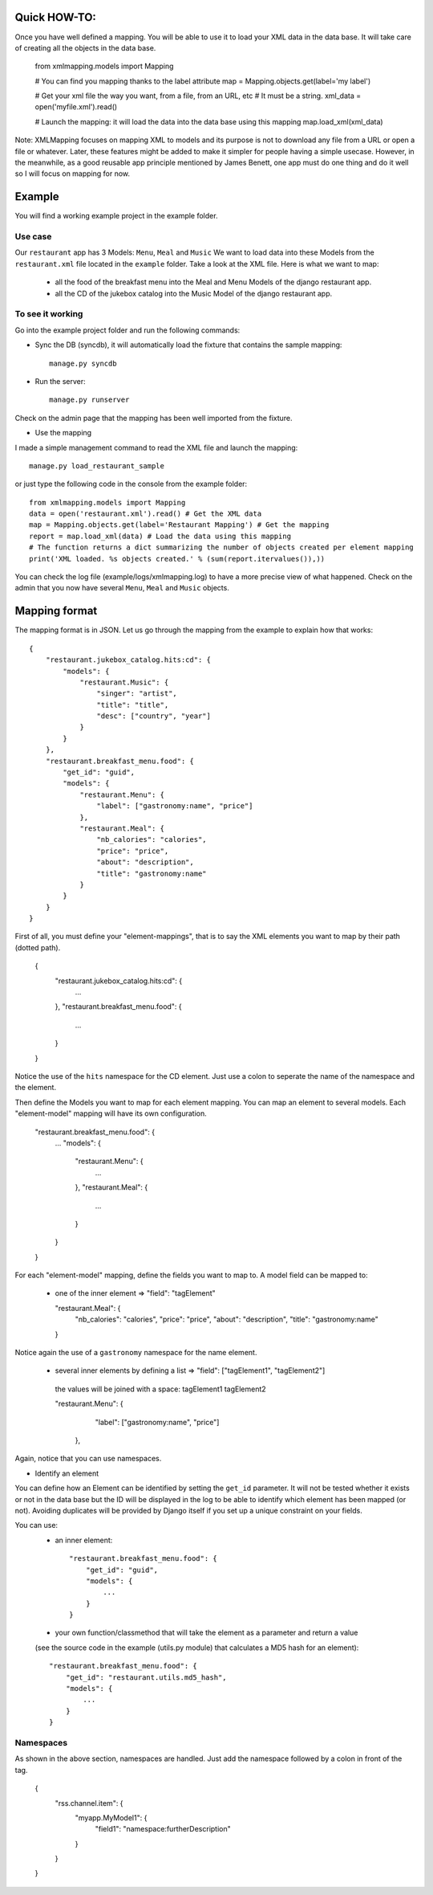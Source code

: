 Quick HOW-TO:
=============

Once you have well defined a mapping. You will be able to use it to load your XML data in the data base.
It will take care of creating all the objects in the data base.

    from xmlmapping.models import Mapping

    # You can find you mapping thanks to the label attribute
    map = Mapping.objects.get(label='my label')

    # Get your xml file the way you want, from a file, from an URL, etc
    # It must be a string.
    xml_data = open('myfile.xml').read()

    # Launch the mapping: it will load the data into the data base using this mapping
    map.load_xml(xml_data)

Note: XMLMapping focuses on mapping XML to models and its purpose is not to download 
any file from a URL or open a file or whatever.
Later, these features might be added to make it simpler for people having a simple 
usecase. However, in the meanwhile, as a good reusable app principle mentioned by James Benett,
one app must do one thing and do it well so I will focus on mapping for now.


Example
=======
You will find a working example project in the example folder.

Use case 
--------
Our ``restaurant`` app has 3 Models: ``Menu``, ``Meal`` and ``Music``
We want to load data into these Models from the ``restaurant.xml`` file located in the ``example`` folder.
Take a look at the XML file. Here is what we want to map:

    - all the food of the breakfast menu into the Meal and Menu Models of the django restaurant app.
    - all the CD of the jukebox catalog into the Music Model of the django restaurant app.

To see it working
-----------------
Go into the example project folder and run the following commands:

* Sync the DB (syncdb), it will automatically load the fixture that contains the sample mapping::
    
    manage.py syncdb

* Run the server::

    manage.py runserver

Check on the admin page that the mapping has been well imported from the fixture.

* Use the mapping
I made a simple management command to read the XML file and launch the mapping::

    manage.py load_restaurant_sample
    
or just type the following code in the console from the example folder::

    from xmlmapping.models import Mapping
    data = open('restaurant.xml').read() # Get the XML data
    map = Mapping.objects.get(label='Restaurant Mapping') # Get the mapping    
    report = map.load_xml(data) # Load the data using this mapping
    # The function returns a dict summarizing the number of objects created per element mapping
    print('XML loaded. %s objects created.' % (sum(report.itervalues()),))

You can check the log file (example/logs/xmlmapping.log) to have a more precise view of what happened.
Check on the admin that you now have several ``Menu``, ``Meal`` and ``Music`` objects.

  
Mapping format
==============
The mapping format is in JSON.
Let us go through the mapping from the example to explain how that works::

    {
        "restaurant.jukebox_catalog.hits:cd": {
            "models": {
                "restaurant.Music": {
                    "singer": "artist", 
                    "title": "title", 
                    "desc": ["country", "year"]
                }
            }
        }, 
        "restaurant.breakfast_menu.food": {
            "get_id": "guid",
            "models": {
                "restaurant.Menu": {
                    "label": ["gastronomy:name", "price"]
                }, 
                "restaurant.Meal": {
                    "nb_calories": "calories", 
                    "price": "price", 
                    "about": "description", 
                    "title": "gastronomy:name"
                }
            }
        }
    }
    

First of all, you must define your "element-mappings", that is to say the XML elements 
you want to map by their path (dotted path).

  {
      "restaurant.jukebox_catalog.hits:cd": {
          ...
      },
      "restaurant.breakfast_menu.food": {
          ...
      }
  }
  
Notice the use of the ``hits`` namespace for the CD element. 
Just use a colon to seperate the name of the namespace and the element.

Then define the Models you want to map for each element mapping.
You can map an element to several models. Each "element-model" mapping will
have its own configuration.

    "restaurant.breakfast_menu.food": {
        ...
        "models": {
            "restaurant.Menu": {
                ...
            }, 
            "restaurant.Meal": {
                ...
            }
        }
    }

For each "element-model" mapping, define the fields you want to map to.
A model field can be mapped to:
  - one of the inner element => "field": "tagElement"
  
    "restaurant.Meal": {
        "nb_calories": "calories", 
        "price": "price", 
        "about": "description", 
        "title": "gastronomy:name"
    }
    
Notice again the use of a ``gastronomy`` namespace for the name element.

  - several inner elements by defining a list => "field": ["tagElement1", "tagElement2"]
   the values will be joined with a space: tagElement1 tagElement2

   "restaurant.Menu": {
        "label": ["gastronomy:name", "price"]
    }, 

Again, notice that you can use namespaces.

* Identify an element

You can define how an Element can be identified by setting the ``get_id`` parameter.
It will not be tested whether it exists or not in the data base but the ID will be displayed in the log to
be able to identify which element has been mapped (or not).
Avoiding duplicates will be provided by Django itself if you set up a unique constraint on your fields.

You can use:
    - an inner element::

        "restaurant.breakfast_menu.food": {
            "get_id": "guid",
            "models": {
                ...
            }
        }

    - your own function/classmethod that will take the element as a parameter and return a value 
    (see the source code in the example (utils.py module) that calculates a MD5 hash for an element)::
        
        "restaurant.breakfast_menu.food": {
            "get_id": "restaurant.utils.md5_hash",
            "models": {
                ...
            }
        }                


Namespaces
----------
As shown in the above section, namespaces are handled. 
Just add the namespace followed by a colon in front of the tag.

  {
    "rss.channel.item": {
      "myapp.MyModel1": {
        "field1": "namespace:furtherDescription"
      }
    }
  }
